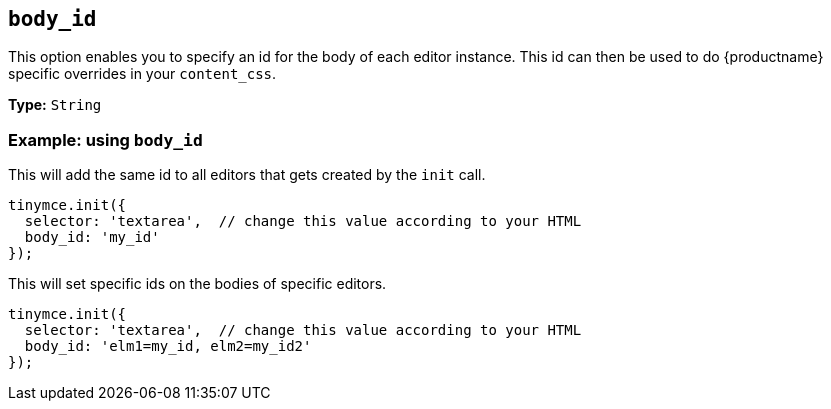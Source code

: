 [[body_id]]
== `+body_id+`

This option enables you to specify an id for the body of each editor instance. This id can then be used to do {productname} specific overrides in your `+content_css+`.

*Type:* `+String+`

=== Example: using `+body_id+`

This will add the same id to all editors that gets created by the `+init+` call.

[source,js]
----
tinymce.init({
  selector: 'textarea',  // change this value according to your HTML
  body_id: 'my_id'
});
----

This will set specific ids on the bodies of specific editors.

[source,js]
----
tinymce.init({
  selector: 'textarea',  // change this value according to your HTML
  body_id: 'elm1=my_id, elm2=my_id2'
});
----
